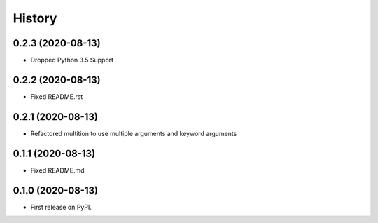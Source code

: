 History
=======


0.2.3 (2020-08-13)
------------------

* Dropped Python 3.5 Support


0.2.2 (2020-08-13)
------------------

* Fixed README.rst


0.2.1 (2020-08-13)
------------------

* Refactored multition to use multiple arguments and keyword arguments

0.1.1 (2020-08-13)
------------------

* Fixed README.md

0.1.0 (2020-08-13)
------------------

* First release on PyPI.
